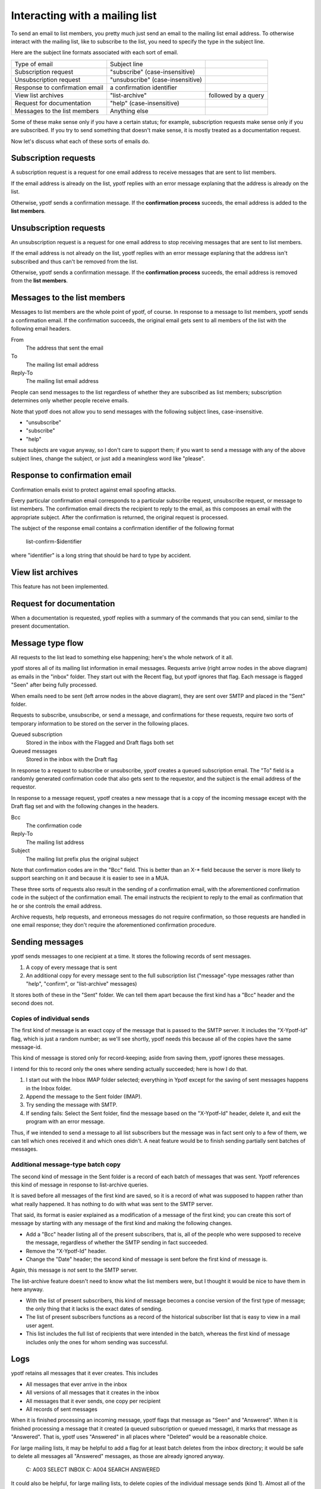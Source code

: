 Interacting with a mailing list
-------------------------------
To send an email to list members, you pretty much just send an email to
the mailing list email address. To otherwise interact with the mailing
list, like to subscribe to the list, you need to specify the type in the
subject line.

Here are the subject line formats associated with each sort of email.

.. csv-table ::
  
    Type of email,Subject line
    Subscription request,\"subscribe\" (case-insensitive)
    Unsubscription request,\"unsubscribe\" (case-insensitive)
    Response to confirmation email,a confirmation identifier
    View list archives,\"list-archive\"\, followed by a query
    Request for documentation,\"help\" (case-insensitive)
    Messages to the list members,Anything else

Some of these make sense only if you have a certain status; for example,
subscription requests make sense only if you are subscribed. If you try
to send something that doesn't make sense, it is mostly treated as a
documentation request.

Now let's discuss what each of these sorts of emails do.

Subscription requests
^^^^^^^^^^^^^^^^^^^^^
A subscription request is a request for one email address to receive
messages that are sent to list members.

If the email address is already on the list, ypotf replies with an error
message explaning that the address is already on the list.

Otherwise, ypotf sends a confirmation message. If the
**confirmation process** suceeds,
the email address is added to the **list members**.

Unsubscription requests
^^^^^^^^^^^^^^^^^^^^^^^
An unsubscription request is a request for one email address to stop
receiving messages that are sent to list members.

If the email address is not already on the list, ypotf replies with an
error message explaning that the address isn't subscribed and thus can't
be removed from the list.

Otherwise, ypotf sends a confirmation message. If the
**confirmation process** suceeds,
the email address is removed from the **list members**.

Messages to the list members
^^^^^^^^^^^^^^^^^^^^^^^^^^^^
Messages to list members are the whole point of ypotf, of course.
In response to a message to list members, ypotf sends a confirmation
email. If the confirmation succeeds, the original email gets sent to
all members of the list with the following email headers.

From
    The address that sent the email
To
    The mailing list email address
Reply-To
    The mailing list email address

People can send messages to the list regardless of whether they are
subscribed as list members; subscription determines only whether people
receive emails.

Note that ypotf does not allow you to send messages with the following
subject lines, case-insensitive.

* "unsubscribe"
* "subscribe"
* "help"

These subjects are vague anyway, so I don't care to support them;
if you want to send a message with any of the above subject lines,
change the subject, or just add a meaningless word like "please".

Response to confirmation email
^^^^^^^^^^^^^^^^^^^^^^^^^^^^^^
Confirmation emails exist to protect against email spoofing attacks.

Every particular confirmation email corresponds to a particular
subscribe request, unsubscribe request, or message to list members.
The confirmation email directs the recipient to reply to the email,
as this composes an email with the appropriate subject.
After the confirmation is returned, the original request is processed.

The subject of the response email contains a confirmation identifier
of the following format

    list-confirm-$identifier

where "identifier" is a long string that should be hard to type by
accident.

View list archives
^^^^^^^^^^^^^^^^^^
This feature has not been implemented.

Request for documentation
^^^^^^^^^^^^^^^^^^^^^^^^^
When a documentation is requested, ypotf replies with a summary of the
commands that you can send, similar to the present documentation.

Message type flow
^^^^^^^^^^^^^^^^^
All requests to the list lead to something else happening; here's the
whole network of it all.

.. graphviz:: flow.dot

ypotf stores all of its mailing list information in email messages.
Requests arrive (right arrow nodes in the above diagram) as emails in
the "inbox" folder. They start out with the Recent flag, but ypotf
ignores that flag. Each message is flagged "Seen" after being fully
processed.

When emails need to be sent (left arrow nodes in the above diagram),
they are sent over SMTP and placed in the "Sent" folder.

Requests to subscribe, unsubscribe, or send a message, and confirmations
for these requests, require two sorts of temporary information to be
stored on the server in the following places.

Queued subscription
    Stored in the inbox with the Flagged and Draft flags both set
Queued messages
    Stored in the inbox with the Draft flag

In response to a request to subscribe or unsubscribe, ypotf creates a
queued subscription email. The "To" field is a randomly generated
confirmation code that also gets sent to the requestor, and the subject
is the email address of the requestor.

In response to a message request, ypotf creates a new message that is a
copy of the incoming message except with the Draft flag set and with the
following changes in the headers.

Bcc
    The confirmation code
Reply-To
    The mailing list address
Subject
    The mailing list prefix plus the original subject

Note that confirmation codes are in the "Bcc" field.
This is better than an X-* field because the server is more likely to
support searching on it and because it is easier to see in a MUA.

These three sorts of requests also result in the sending of a
confirmation email, with the aforementioned confirmation code in the
subject of the confirmation email. The email instructs the recipient to
reply to the email as confirmation that he or she controls the email
address.

Archive requests, help requests, and erroneous messages do not require
confirmation, so those requests are handled in one email response;
they don't require the aforementioned confirmation procedure.

Sending messages
^^^^^^^^^^^^^^^^^^^^
ypotf sends messages to one recipient at a time. It stores the following
records of sent messages.

1. A copy of every message that is sent
2. An additional copy for every message sent to the full subscription
   list ("message"-type messages rather than "help", "confirm", or
   "list-archive" messages)

It stores both of these in the "Sent" folder. We can tell them apart
because the first kind has a "Bcc" header and the second does not.

Copies of individual sends
~~~~~~~~~~~~~~~~~~~~~~~~~~
The first kind of message is an exact copy of the message that is passed
to the SMTP server. It includes the "X-Ypotf-Id" flag, which is just a
random number; as we'll see shortly, ypotf needs this because all of the
copies have the same message-id.

This kind of message is stored only for record-keeping; aside from
saving them, ypotf ignores these messages.

I intend for this to record only the ones where sending actually
succeeded; here is how I do that.

1. I start out with the Inbox IMAP folder selected; everything in Ypotf
   except for the saving of sent messages happens in the Inbox folder.
2. Append the message to the Sent folder (IMAP).
3. Try sending the message with SMTP.
4. If sending fails: Select the Sent folder, find the message based on
   the "X-Ypotf-Id" header, delete it, and exit the program with an
   error message.

Thus, if we intended to send a message to all list subscribers but the
message was in fact sent only to a few of them, we can tell which ones
received it and which ones didn't. A neat feature would be to finish
sending partially sent batches of messages.

Additional message-type batch copy
~~~~~~~~~~~~~~~~~~~~~~~~~~~~~~~~~~~
The second kind of message in the Sent folder is a record of each batch
of messages that was sent. Ypotf references this kind of message in
response to list-archive queries.

It is saved before all messages of the first kind are saved, so it is a
record of what was supposed to happen rather than what really happened.
It has nothing to do with what was sent to the SMTP server.

That said, its format is easier explained as a modification of a message
of the first kind; you can create this sort of message by starting with
any message of the first kind and making the following changes.

* Add a "Bcc" header listing all of the present subscribers, that is,
  all of the people who were supposed to receive the message, regardless
  of whether the SMTP sending in fact succeeded.
* Remove the "X-Ypotf-Id" header.
* Change the "Date" header; the second kind of message is sent before
  the first kind of message is.

Again, this message is *not* sent to the SMTP server.

The list-archive feature doesn't need to know what the list members
were, but I thought it would be nice to have them in here anyway.

* With the list of present subscribers, this kind of message becomes a
  concise version of the first type of message; the only thing that it
  lacks is the exact dates of sending.
* The list of present subscribers functions as a record of the
  historical subscriber list that is easy to view in a mail user agent.
* This list includes the full list of recipients that were intended in
  the batch, whereas the first kind of message includes only the ones
  for whom sending was successful.

Logs
^^^^^
ypotf retains all messages that it ever creates. This includes

* All messages that ever arrive in the inbox
* All versions of all messages that it creates in the inbox
* All messages that it ever sends, one copy per recipient
* All records of sent messages

When it is finished processing an incoming message, ypotf flags that
message as "Seen" and "Answered". When it is finished processing a
message that it created (a queued subscription or queued message), it
marks that message as "Answered". That is, ypotf uses "Answered" in all
places where "Deleted" would be a reasonable choice.

For large mailing lists, it may be helpful to add a flag for at least
batch deletes from the inbox directory; it would be safe to delete all
messages all "Answered" messages, as those are already ignored anyway.

    C: A003 SELECT INBOX
    C: A004 SEARCH ANSWERED

It could also be helpful, for large mailing lists, to delete copies of
the individual message sends (kind 1). Almost all of the information in
these messages is in the additional per-batch message (kind 2), and
I save the first kind of message only for debugging failed messages.
It would be safe to delete all messages in Sent that lack a Bcc.

    C: A003 SELECT Sent
    C: A004 SEARCH NOT BCC ""
